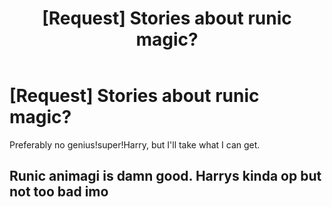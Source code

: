 #+TITLE: [Request] Stories about runic magic?

* [Request] Stories about runic magic?
:PROPERTIES:
:Author: abnormalopinion
:Score: 1
:DateUnix: 1522217714.0
:DateShort: 2018-Mar-28
:FlairText: Request
:END:
Preferably no genius!super!Harry, but I'll take what I can get.


** Runic animagi is damn good. Harrys kinda op but not too bad imo
:PROPERTIES:
:Author: slytherinmechanic
:Score: 1
:DateUnix: 1522223317.0
:DateShort: 2018-Mar-28
:END:
